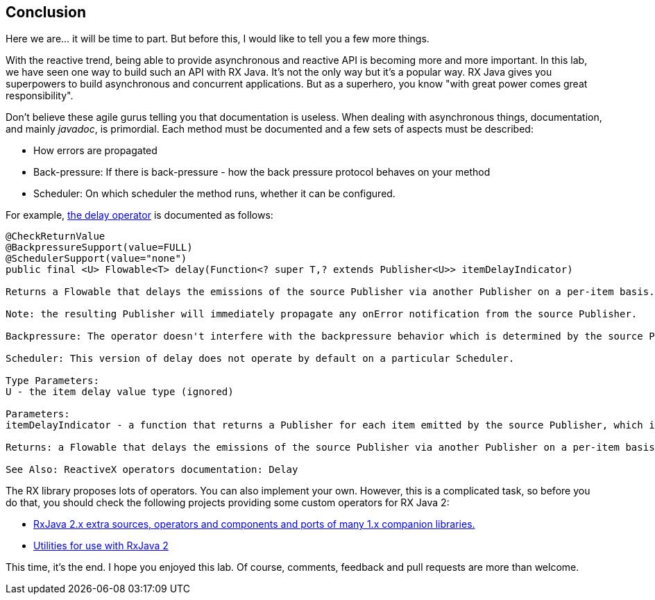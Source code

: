 == Conclusion

Here we are... it will be time to part. But before this, I would like to tell you a few more things.

With the reactive trend, being able to provide asynchronous and reactive API is becoming more and more important. In this lab, we have seen one way to build such an API with RX Java. It's not the only way but it's a popular way. RX Java gives you superpowers to build asynchronous and concurrent applications. But as a superhero, you know "with great power comes great responsibility". 

Don't believe these agile gurus telling you that documentation is useless. When dealing with asynchronous things, documentation, and mainly _javadoc_, is primordial. Each method must be documented and a few sets of aspects must be described:

* How errors are propagated
* Back-pressure: If there is back-pressure - how the back pressure protocol behaves on your method
* Scheduler: On which scheduler the method runs, whether it can be configured.

For example, http://reactivex.io/RxJava/javadoc/io/reactivex/Flowable.html#delay-io.reactivex.functions.Function-[the delay operator] is documented as follows:

[source, java]
----
@CheckReturnValue
@BackpressureSupport(value=FULL)
@SchedulerSupport(value="none")
public final <U> Flowable<T> delay(Function<? super T,? extends Publisher<U>> itemDelayIndicator)

Returns a Flowable that delays the emissions of the source Publisher via another Publisher on a per-item basis.

Note: the resulting Publisher will immediately propagate any onError notification from the source Publisher.

Backpressure: The operator doesn't interfere with the backpressure behavior which is determined by the source Publisher. All of the other Publishers supplied by the function are consumed in an unbounded manner (i.e., no backpressure applied to them).

Scheduler: This version of delay does not operate by default on a particular Scheduler.

Type Parameters:
U - the item delay value type (ignored)

Parameters:
itemDelayIndicator - a function that returns a Publisher for each item emitted by the source Publisher, which is then used to delay the emission of that item by the resulting Publisher until the Publisher returned from itemDelay emits an item

Returns: a Flowable that delays the emissions of the source Publisher via another Publisher on a per-item basis

See Also: ReactiveX operators documentation: Delay
----

The RX library proposes lots of operators. You can also implement your own. However, this is a complicated task, so before you do that, you should check the following projects providing some custom operators for RX Java 2:

* https://github.com/akarnokd/RxJava2Extensions[RxJava 2.x extra sources, operators and components and ports of many 1.x companion libraries.]
* https://github.com/davidmoten/rxjava2-extras[Utilities for use with RxJava 2]

This time, it's the end. I hope you enjoyed this lab. Of course, comments, feedback and pull requests are more than welcome.

